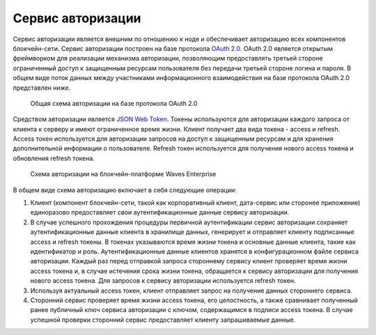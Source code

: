 
.. _authorization-service:

Сервис авторизации
======================

Сервис авторизации является внешним по отношению к ноде и обеспечивает авторизацию всех компонентов блокчейн-сети. Сервис авторизации построен на базе протокола `OAuth 2.0 <https://en.wikipedia.org/wiki/OAuth>`_. OAuth 2.0 является открытым фреймворком для реализации механизма авторизации, позволяющим предоставлять третьей стороне ограниченный доступ к защищенным ресурсам пользователя без передачи третьей стороне логина и пароля.
В общем виде поток данных между участниками информационного взаимодействия на базе протокола OAuth 2.0 представлен ниже.

 .. figure:: img/commonAuthScheme.png
          :scale: 60 %
          :alt: Общая схема авторизации на базе протокола OAuth 2.0
          :align: center
          :figwidth: 100 %

          Общая схема авторизации на базе протокола OAuth 2.0

Средством авторизации является `JSON Web Token <https://jwt.io/>`_. Токены используются для авторизации каждого запроса от клиента к серверу и имеют ограниченное время жизни. Клиент получает два вида токена - access и refresh. Access токен используется для авторизации запросов на доступ к защищенным ресурсам и для хранения дополнительной информации о пользователе. Refresh токен используется для получения нового access токена и обновления refresh токена.

 .. figure:: img/DetailedAuthScheme.png
          :scale: 80 %
          :alt: Схема авторизации на блокчейн-платформе Waves Enterprise
          :align: center
          :figwidth: 100 %

          Схема авторизации на блокчейн-платформе Waves Enterprise

В общем виде схема авторизацию включает в себя следующие операции:

1.	Клиент (компонент блокчейн-сети, такой как корпоративный клиент, дата-сервис или сторонее приложение) единоразово предоставляет свои аутентификационные данные сервису авторизации.
2.	В случае успешного прохождения процедуры первичной аутентификации сервис авторизации сохраняет аутентификационные данные клиента в хранилище данных, генерирует и отправляет клиенту подписанные access и refresh токены. В токенах указываются время жизни токена и основные данные клиента, такие как идентификатор и роль. Аутентификационные данные клиентов хранятся в конфигурационном файле сервиса авторизации. Каждый раз перед отправкой запроса стороннему сервису клиент проверяет время жизни access токена и, в случае истечения срока жизни токена, обращается к сервису авторизации для получения нового access токена. Для запросов к сервису авторизации используется refresh токен.
3.	Используя актуальный access токен, клиент отправляет запрос на получение данных стороннего сервиса. 
4.	Сторонний сервис проверяет время жизни access токена, его целостность, а также сравнивает полученный ранее публичный ключ сервиса авторизации с ключом, содержащимся в подписи access токена. В случае успешной проверки сторонний сервис предоставляет клиенту запрашиваемые данные.






